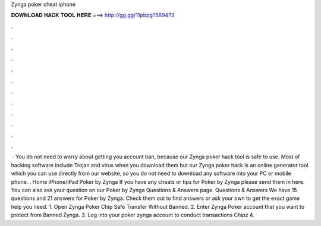 Zynga poker cheat iphone

𝐃𝐎𝐖𝐍𝐋𝐎𝐀𝐃 𝐇𝐀𝐂𝐊 𝐓𝐎𝐎𝐋 𝐇𝐄𝐑𝐄 ===> http://gg.gg/11pbpg?589473

.

.

.

.

.

.

.

.

.

.

.

.

 · You do not need to worry about getting you account ban, because our Zynga poker hack tool is safe to use. Most of hacking software include Trojan and virus when you download them but our Zynga poker hack is an online generator tool which you can use directly from our website, so you do not need to download any software into your PC or mobile phone. . Home iPhone/iPad Poker by Zynga If you have any cheats or tips for Poker by Zynga please send them in here. You can also ask your question on our Poker by Zynga Questions & Answers page. Questions & Answers We have 15 questions and 21 answers for Poker by Zynga. Check them out to find answers or ask your own to get the exact game help you need. 1. Open Zynga Poker Chip Safe Transfer Without Banned. 2. Enter Zynga Poker account that you want to protect from Banned Zynga. 3. Log into your poker zynga account to conduct transactions Chipz 4.